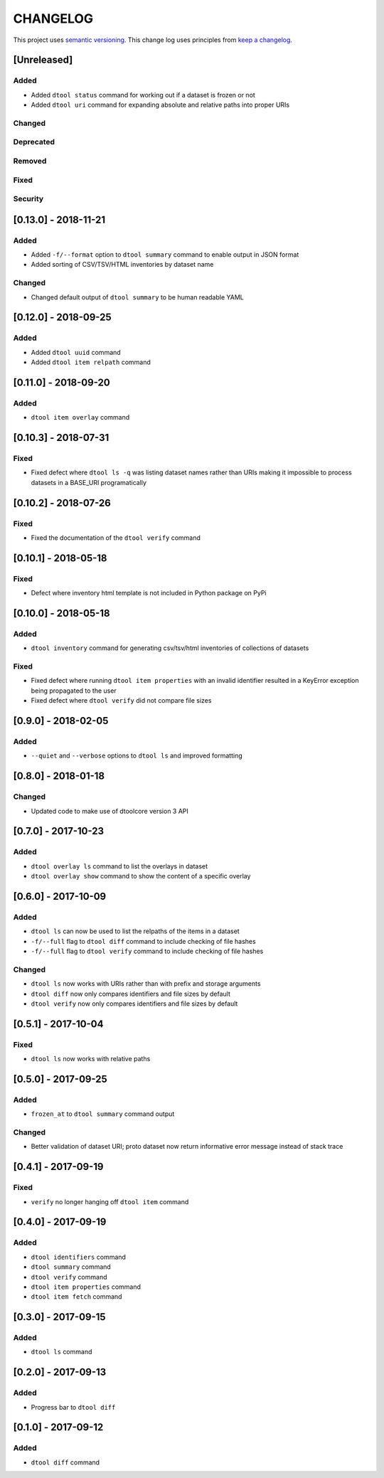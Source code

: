 CHANGELOG
=========

This project uses `semantic versioning <http://semver.org/>`_.
This change log uses principles from `keep a changelog <http://keepachangelog.com/>`_.

[Unreleased]
------------

Added
^^^^^

- Added ``dtool status`` command for working out if a dataset is frozen or not
- Added ``dtool uri`` command for expanding absolute and relative paths into
  proper URIs


Changed
^^^^^^^


Deprecated
^^^^^^^^^^


Removed
^^^^^^^


Fixed
^^^^^


Security
^^^^^^^^


[0.13.0] - 2018-11-21
---------------------

Added
^^^^^

- Added ``-f/--format`` option to ``dtool summary`` command to enable output in
  JSON format
- Added sorting of CSV/TSV/HTML inventories by dataset name


Changed
^^^^^^^

- Changed default output of ``dtool summary`` to be human readable YAML


[0.12.0] - 2018-09-25
---------------------

Added
^^^^^

- Added ``dtool uuid`` command
- Added ``dtool item relpath`` command


[0.11.0] - 2018-09-20
---------------------

Added
^^^^^

- ``dtool item overlay`` command


[0.10.3] - 2018-07-31
---------------------

Fixed
^^^^^

- Fixed defect where ``dtool ls -q`` was listing dataset names rather than URIs
  making it impossible to process datasets in a BASE_URI programatically


[0.10.2] - 2018-07-26
---------------------

Fixed
^^^^^

- Fixed the documentation of the ``dtool verify`` command


[0.10.1] - 2018-05-18
---------------------

Fixed
^^^^^

- Defect where inventory html template is not included in Python package on PyPi


[0.10.0] - 2018-05-18
---------------------

Added
^^^^^

- ``dtool inventory`` command for generating csv/tsv/html inventories of collections
  of datasets

Fixed
^^^^^

- Fixed defect where running ``dtool item properties`` with an invalid identifier
  resulted in a KeyError exception being propagated to the user
- Fixed defect where ``dtool verify`` did not compare file sizes


[0.9.0] - 2018-02-05
--------------------

Added
^^^^^

- ``--quiet`` and ``--verbose`` options to ``dtool ls`` and improved formatting


[0.8.0] - 2018-01-18
--------------------

Changed
^^^^^^^

- Updated code to make use of dtoolcore version 3 API


[0.7.0] - 2017-10-23
--------------------

Added
^^^^^

- ``dtool overlay ls`` command to list the overlays in dataset
- ``dtool overlay show`` command to show the content of a specific overlay


[0.6.0] - 2017-10-09
--------------------

Added
^^^^^

- ``dtool ls`` can now be used to list the relpaths of the items in a dataset
- ``-f/--full`` flag to ``dtool diff`` command to include checking of file
  hashes  
- ``-f/--full`` flag to ``dtool verify`` command to include checking of file
  hashes  


Changed
^^^^^^^

- ``dtool ls`` now works with URIs rather than with prefix and storage arguments
- ``dtool diff`` now only compares identifiers and file sizes by default
- ``dtool verify`` now only compares identifiers and file sizes by default


[0.5.1] - 2017-10-04
--------------------

Fixed
^^^^^

- ``dtool ls`` now works with relative paths


[0.5.0] - 2017-09-25
--------------------

Added
^^^^^

- ``frozen_at`` to ``dtool summary`` command output


Changed
^^^^^^^

- Better validation of dataset URI; proto dataset now return informative error
  message instead of stack trace


[0.4.1] - 2017-09-19
--------------------

Fixed
^^^^^

- ``verify`` no longer hanging off ``dtool item`` command


[0.4.0] - 2017-09-19
--------------------

Added
^^^^^

- ``dtool identifiers`` command
- ``dtool summary`` command
- ``dtool verify`` command
- ``dtool item properties`` command
- ``dtool item fetch`` command


[0.3.0] - 2017-09-15
--------------------

Added
^^^^^

- ``dtool ls`` command


[0.2.0] - 2017-09-13
--------------------

Added
^^^^^

- Progress bar to ``dtool diff``


[0.1.0] - 2017-09-12
--------------------

Added
^^^^^

- ``dtool diff`` command

